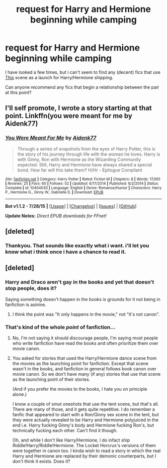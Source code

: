 #+TITLE: request for Harry and Hermione beginning while camping

* request for Harry and Hermione beginning while camping
:PROPERTIES:
:Author: Saelora
:Score: 12
:DateUnix: 1440585229.0
:DateShort: 2015-Aug-26
:FlairText: Request
:END:
I have looked a few times, but i can't seem to find any (decent) fics that use [[https://www.youtube.com/watch?v=ejQDwjP_LVU][This]] scene as a launch for Harry/Hermione shipping.

Can anyone recommend any fics that begin a relationship between the pair at this point?


** I'll self promote, I wrote a story starting at that point. Linkffn(you were meant for me by Aidenk77)
:PROPERTIES:
:Author: Aidenk77
:Score: 3
:DateUnix: 1440606521.0
:DateShort: 2015-Aug-26
:END:

*** [[http://www.fanfiction.net/s/10404030/1/][*/You Were Meant For Me/*]] by [[https://www.fanfiction.net/u/2691000/Aidenk77][/Aidenk77/]]

#+begin_quote
  Through a series of snapshots from the eyes of Harry Potter, this is the story of his journey through life with the woman he loves. Harry is with Ginny, Ron with Hermione as the Wizarding Community expected. Still, Harry and Hermione have always shared a special bond. How far will this take them? H/Hr - Epilogue Compliant
#+end_quote

^{/Site/: [[http://www.fanfiction.net/][fanfiction.net]] *|* /Category/: Harry Potter *|* /Rated/: Fiction M *|* /Chapters/: 8 *|* /Words/: 17,065 *|* /Reviews/: 25 *|* /Favs/: 60 *|* /Follows/: 52 *|* /Updated/: 6/17/2014 *|* /Published/: 6/2/2014 *|* /Status/: Complete *|* /id/: 10404030 *|* /Language/: English *|* /Genre/: Romance/Humor *|* /Characters/: Harry P., Hermione G., Ginny W., Gabrielle D. *|* /Download/: [[http://www.p0ody-files.com/ff_to_ebook/mobile/makeEpub.php?id=10404030][EPUB]]}

--------------

*Bot v1.1.2 - 7/28/15* *|* [[[https://github.com/tusing/reddit-ffn-bot/wiki/Usage][Usage]]] | [[[https://github.com/tusing/reddit-ffn-bot/wiki/Changelog][Changelog]]] | [[[https://github.com/tusing/reddit-ffn-bot/issues/][Issues]]] | [[[https://github.com/tusing/reddit-ffn-bot/][GitHub]]]

*Update Notes:* /Direct EPUB downloads for FFnet!/
:PROPERTIES:
:Author: FanfictionBot
:Score: 2
:DateUnix: 1440606544.0
:DateShort: 2015-Aug-26
:END:


** [deleted]
:PROPERTIES:
:Score: 2
:DateUnix: 1440595487.0
:DateShort: 2015-Aug-26
:END:

*** Thankyou. That sounds like exactly what i want. i'll let you know what i think once i have a chance to read it.
:PROPERTIES:
:Author: Saelora
:Score: 1
:DateUnix: 1440596733.0
:DateShort: 2015-Aug-26
:END:


** [deleted]
:PROPERTIES:
:Score: -9
:DateUnix: 1440593167.0
:DateShort: 2015-Aug-26
:END:

*** Harry and Draco aren't gay in the books and yet that doesn't stop people, does it?

Saying something doesn't happen in the books is grounds for it not being in fanfiction is asinine.
:PROPERTIES:
:Author: Zeitgeist84
:Score: 6
:DateUnix: 1440597454.0
:DateShort: 2015-Aug-26
:END:

**** I think the point was "It only happens in the movie," not "it's not canon".
:PROPERTIES:
:Author: k5josh
:Score: 1
:DateUnix: 1440613792.0
:DateShort: 2015-Aug-26
:END:


*** That's kind of the whole */point/* of fanfiction...
:PROPERTIES:
:Author: Saelora
:Score: 8
:DateUnix: 1440596772.0
:DateShort: 2015-Aug-26
:END:

**** No, I'm not saying it should discourage people, I'm saying most people who write fanfiction have read the books and often prioritize them over movie canon.
:PROPERTIES:
:Score: 3
:DateUnix: 1440598769.0
:DateShort: 2015-Aug-26
:END:


**** You asked for stories that used the Harry/Hermione dance scene from the movies as the launching point for fanfiction. Except that scene wasn't in the books, and fanfiction in general follows book canon over movie canon. So we don't have many (if any) stories that use that scene as the launching point of their stories.

(And if you prefer the movies to the books, I hate you on principle alone.)

I know a couple of smut oneshots that use the tent scene, but that's all. There are many of those, and it gets quite repetitive. I do remember a fanfic that appeared to start with a Ron/Ginny sex scene in the tent, but they were actually revealed to be Harry and Hermione polyjuiced in the end i.e. Harry fucking Ginny's body and Hermione fucking Ron's, but technically fucking each other. Can't find it though.

Oh, and while I don't like Harry/Hermione, I do infact ship Riddle!Harry/Riddle!Hermione. The Locket Horcrux's versions of them were together in canon too. I kinda wish to read a story in which the real Harry and Hermione are replaced by their demonic counterparts, but I don't think it exists. Does it?
:PROPERTIES:
:Author: PsychoGeek
:Score: 0
:DateUnix: 1440598596.0
:DateShort: 2015-Aug-26
:END:
